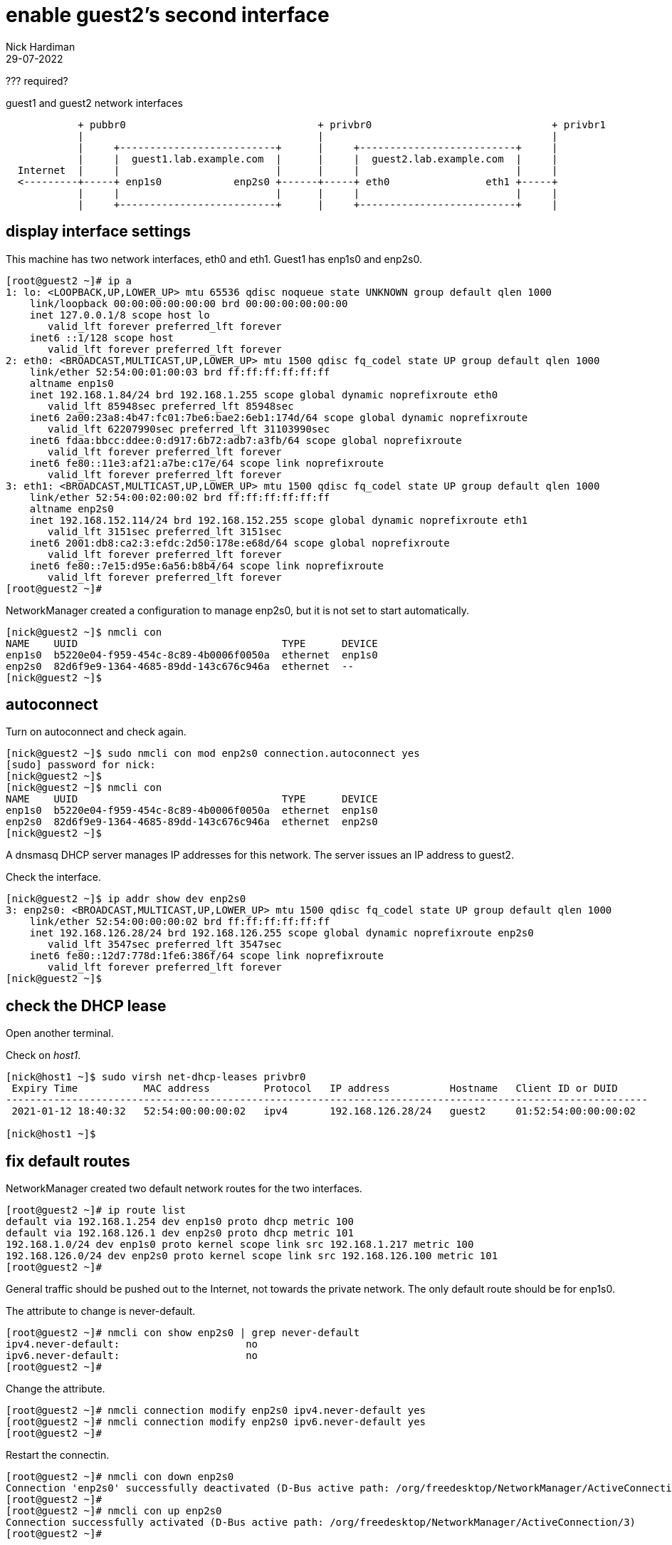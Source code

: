 = enable guest2's second interface 
Nick Hardiman
:source-highlighter: highlight.js
:revdate: 29-07-2022

??? required? 

.guest1 and guest2 network interfaces
----
            + pubbr0                                + privbr0                              + privbr1
            |                                       |                                      |
            |     +--------------------------+      |     +--------------------------+     |
            |     |  guest1.lab.example.com  |      |     |  guest2.lab.example.com  |     |
  Internet  |     |                          |      |     |                          |     |
  <---------+-----+ enp1s0            enp2s0 +------+-----+ eth0                eth1 +-----+
            |     |                          |      |     |                          |     |
            |     +--------------------------+      |     +--------------------------+     |
----


== display interface settings

This machine has two network interfaces, eth0 and eth1.
Guest1 has enp1s0 and enp2s0.


[source,shell]
....
[root@guest2 ~]# ip a
1: lo: <LOOPBACK,UP,LOWER_UP> mtu 65536 qdisc noqueue state UNKNOWN group default qlen 1000
    link/loopback 00:00:00:00:00:00 brd 00:00:00:00:00:00
    inet 127.0.0.1/8 scope host lo
       valid_lft forever preferred_lft forever
    inet6 ::1/128 scope host 
       valid_lft forever preferred_lft forever
2: eth0: <BROADCAST,MULTICAST,UP,LOWER_UP> mtu 1500 qdisc fq_codel state UP group default qlen 1000
    link/ether 52:54:00:01:00:03 brd ff:ff:ff:ff:ff:ff
    altname enp1s0
    inet 192.168.1.84/24 brd 192.168.1.255 scope global dynamic noprefixroute eth0
       valid_lft 85948sec preferred_lft 85948sec
    inet6 2a00:23a8:4b47:fc01:7be6:bae2:6eb1:174d/64 scope global dynamic noprefixroute 
       valid_lft 62207990sec preferred_lft 31103990sec
    inet6 fdaa:bbcc:ddee:0:d917:6b72:adb7:a3fb/64 scope global noprefixroute 
       valid_lft forever preferred_lft forever
    inet6 fe80::11e3:af21:a7be:c17e/64 scope link noprefixroute 
       valid_lft forever preferred_lft forever
3: eth1: <BROADCAST,MULTICAST,UP,LOWER_UP> mtu 1500 qdisc fq_codel state UP group default qlen 1000
    link/ether 52:54:00:02:00:02 brd ff:ff:ff:ff:ff:ff
    altname enp2s0
    inet 192.168.152.114/24 brd 192.168.152.255 scope global dynamic noprefixroute eth1
       valid_lft 3151sec preferred_lft 3151sec
    inet6 2001:db8:ca2:3:efdc:2d50:178e:e68d/64 scope global noprefixroute 
       valid_lft forever preferred_lft forever
    inet6 fe80::7e15:d95e:6a56:b8b4/64 scope link noprefixroute 
       valid_lft forever preferred_lft forever
[root@guest2 ~]# 
....

NetworkManager created a configuration to manage enp2s0, but it is not set to start automatically. 

[source,shell]
....
[nick@guest2 ~]$ nmcli con 
NAME    UUID                                  TYPE      DEVICE 
enp1s0  b5220e04-f959-454c-8c89-4b0006f0050a  ethernet  enp1s0 
enp2s0  82d6f9e9-1364-4685-89dd-143c676c946a  ethernet  --     
[nick@guest2 ~]$ 
....

== autoconnect 

Turn on autoconnect and check again. 

[source,shell]
....
[nick@guest2 ~]$ sudo nmcli con mod enp2s0 connection.autoconnect yes
[sudo] password for nick: 
[nick@guest2 ~]$ 
[nick@guest2 ~]$ nmcli con 
NAME    UUID                                  TYPE      DEVICE 
enp1s0  b5220e04-f959-454c-8c89-4b0006f0050a  ethernet  enp1s0 
enp2s0  82d6f9e9-1364-4685-89dd-143c676c946a  ethernet  enp2s0 
[nick@guest2 ~]$ 
....

A dnsmasq DHCP server manages IP addresses for this network.
The server issues an IP address to guest2. 

Check the interface. 

[source,shell]
....
[nick@guest2 ~]$ ip addr show dev enp2s0
3: enp2s0: <BROADCAST,MULTICAST,UP,LOWER_UP> mtu 1500 qdisc fq_codel state UP group default qlen 1000
    link/ether 52:54:00:00:00:02 brd ff:ff:ff:ff:ff:ff
    inet 192.168.126.28/24 brd 192.168.126.255 scope global dynamic noprefixroute enp2s0
       valid_lft 3547sec preferred_lft 3547sec
    inet6 fe80::12d7:778d:1fe6:386f/64 scope link noprefixroute 
       valid_lft forever preferred_lft forever
[nick@guest2 ~]$ 
....


== check the DHCP lease

Open another terminal. 

Check on _host1_. 

[source,shell]
....
[nick@host1 ~]$ sudo virsh net-dhcp-leases privbr0 
 Expiry Time           MAC address         Protocol   IP address          Hostname   Client ID or DUID
-----------------------------------------------------------------------------------------------------------
 2021-01-12 18:40:32   52:54:00:00:00:02   ipv4       192.168.126.28/24   guest2     01:52:54:00:00:00:02

[nick@host1 ~]$ 
....


== fix default routes

NetworkManager created two default network routes for the two interfaces. 

[source,shell]
....
[root@guest2 ~]# ip route list
default via 192.168.1.254 dev enp1s0 proto dhcp metric 100 
default via 192.168.126.1 dev enp2s0 proto dhcp metric 101 
192.168.1.0/24 dev enp1s0 proto kernel scope link src 192.168.1.217 metric 100 
192.168.126.0/24 dev enp2s0 proto kernel scope link src 192.168.126.100 metric 101 
[root@guest2 ~]# 
....

General traffic should be pushed out to the Internet, not towards the private network. 
The only default route should be for enp1s0. 

The attribute to change is never-default. 

[source,shell]
....
[root@guest2 ~]# nmcli con show enp2s0 | grep never-default
ipv4.never-default:                     no
ipv6.never-default:                     no
[root@guest2 ~]# 
....

Change the attribute. 

[source,shell]
....
[root@guest2 ~]# nmcli connection modify enp2s0 ipv4.never-default yes
[root@guest2 ~]# nmcli connection modify enp2s0 ipv6.never-default yes
[root@guest2 ~]# 
....

Restart the connectin. 

[source,shell]
....
[root@guest2 ~]# nmcli con down enp2s0
Connection 'enp2s0' successfully deactivated (D-Bus active path: /org/freedesktop/NetworkManager/ActiveConnection/2)
[root@guest2 ~]# 
[root@guest2 ~]# nmcli con up enp2s0
Connection successfully activated (D-Bus active path: /org/freedesktop/NetworkManager/ActiveConnection/3)
[root@guest2 ~]# 
....


== check routing 

Check the routing table. 

Running _ip r_ is the same as running _ip route list_.

[source,shell]
....
[root@guest2 ~]# ip r
default via 192.168.1.254 dev enp1s0 proto dhcp metric 100 
192.168.1.0/24 dev enp1s0 proto kernel scope link src 192.168.1.217 metric 100 
192.168.126.0/24 dev enp2s0 proto kernel scope link src 192.168.126.100 metric 101 
[root@guest2 ~]# 
....

Ping Google. 

[source,shell]
....
[root@guest2 ~]# ping -c1 8.8.8.8
PING 8.8.8.8 (8.8.8.8) 56(84) bytes of data.
64 bytes from 8.8.8.8: icmp_seq=1 ttl=117 time=10.4 ms

--- 8.8.8.8 ping statistics ---
1 packets transmitted, 1 received, 0% packet loss, time 0ms
rtt min/avg/max/mdev = 10.363/10.363/10.363/0.000 ms
[root@guest2 ~]# 
....


